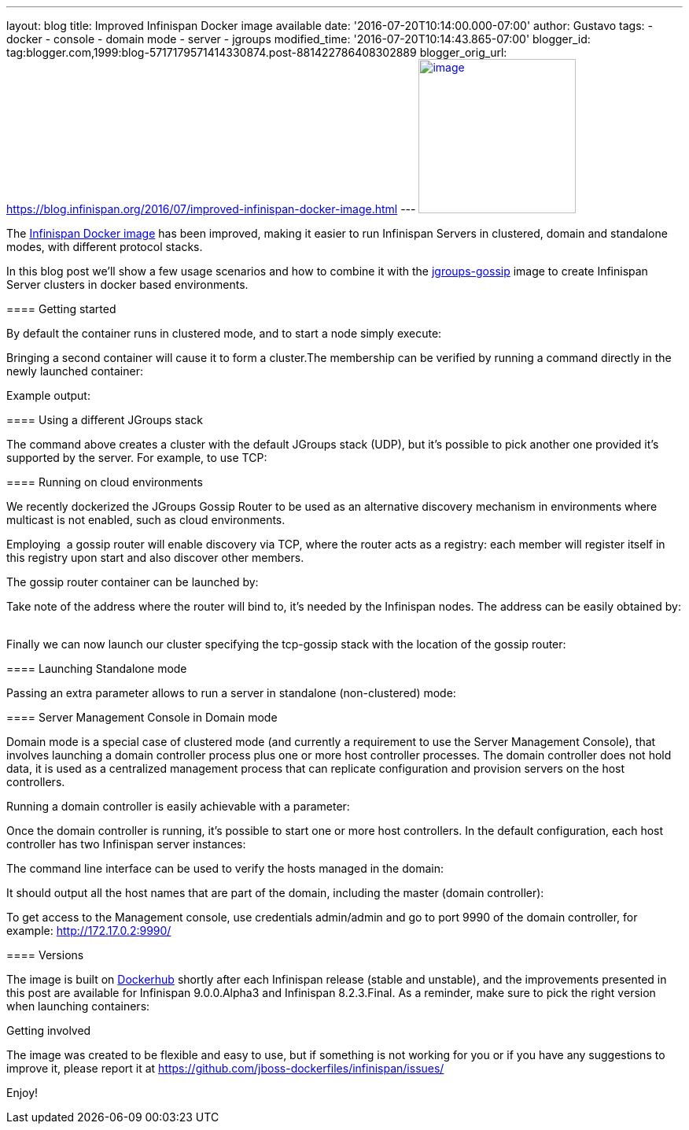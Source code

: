 ---
layout: blog
title: Improved Infinispan Docker image available
date: '2016-07-20T10:14:00.000-07:00'
author: Gustavo
tags:
- docker
- console
- domain mode
- server
- jgroups
modified_time: '2016-07-20T10:14:43.865-07:00'
blogger_id: tag:blogger.com,1999:blog-5717179571414330874.post-881422786408302889
blogger_orig_url: https://blog.infinispan.org/2016/07/improved-infinispan-docker-image.html
---
https://www.docker.com/sites/default/files/Engine.png[image:https://www.docker.com/sites/default/files/Engine.png[image,width=200,height=196]]




The https://hub.docker.com/r/jboss/infinispan-server/[Infinispan Docker
image] has been improved, making it easier to run Infinispan Servers in
clustered, domain and standalone modes, with different protocol
stacks.

In this blog post we'll show a few usage scenarios and how to combine it
with the https://hub.docker.com/r/jboss/jgroups-gossip/[jgroups-gossip]
image to create Infinispan Server clusters in docker based
environments.

==== 

===== 

==== Getting started

===== 

By default the container runs in clustered mode, and to start a node
simply execute:



Bringing a second container will cause it to form a cluster.The
membership can be verified by running a command directly in the newly
launched container:




Example output:




===== 

==== Using a different JGroups stack

===== 

The command above creates a cluster with the default JGroups stack
(UDP), but it's possible to pick another one provided it's supported by
the server. For example, to use TCP:




==== Running on cloud environments


We recently dockerized the JGroups Gossip Router to be used as an
alternative discovery mechanism in environments where multicast is not
enabled, such as cloud environments.

Employing  a gossip router will enable discovery via TCP, where the
router acts as a registry: each member will register itself in this
registry upon start and also discover other members.

The gossip router container can be launched by: 
   


Take note of the address where the router will bind to, it's needed by
the Infinispan nodes. The address can be easily obtained by:
   


Finally we can now launch our cluster specifying the tcp-gossip stack
with the location of the gossip router:




==== Launching Standalone mode


Passing an extra parameter allows to run a server in standalone
(non-clustered) mode:




===== 

==== Server Management Console in Domain mode

===== 

Domain mode is a special case of clustered mode (and currently a
requirement to use the Server Management Console), that involves
launching a domain controller process plus one or more host controller
processes. The domain controller does not hold data, it is used as a
centralized management process that can replicate configuration and
provision servers on the host controllers.

Running a domain controller is easily achievable with a parameter:


Once the domain controller is running, it's possible to start one or
more host controllers. In the default configuration, each host
controller has two Infinispan server instances:



The command line interface can be used to verify the hosts managed in
the domain:


It should output all the host names that are part of the domain,
including the master (domain controller):



To get access to the Management console, use credentials admin/admin and
go to port 9990 of the domain controller, for example:
http://172.17.0.2:9990/[http://172.17.0.2:9990/]



==== Versions


The image is built on
https://hub.docker.com/r/jboss/infinispan-server/[Dockerhub] shortly
after each Infinispan release (stable and unstable), and the
improvements presented in this post are available for Infinispan
9.0.0.Alpha3 and Infinispan 8.2.3.Final. As a reminder, make sure to
pick the right version when launching containers:




Getting involved


The image was created to be flexible and easy to use, but if something
is not working for you or if you have any suggestions to improve it,
please report it at
https://github.com/jboss-dockerfiles/infinispan/issues/

Enjoy!

